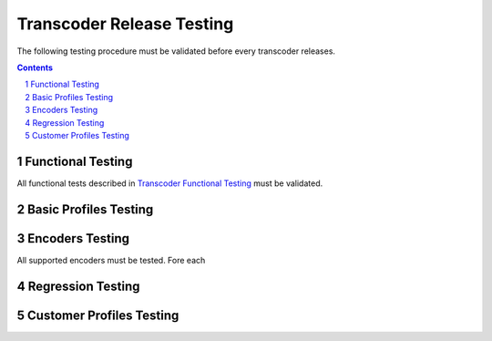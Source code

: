 ==========================
Transcoder Release Testing
==========================

The following testing procedure must be validated
before every transcoder releases.

.. sectnum::

.. contents::

Functional Testing
==================

All functional tests described in `Transcoder Functional Testing`_
must be validated.


Basic Profiles Testing
======================

Encoders Testing
================

All supported encoders must be tested.
Fore each 

Regression Testing
==================

Customer Profiles Testing
=========================


.. _Transcoder Functional testing: functional-testing.rst
